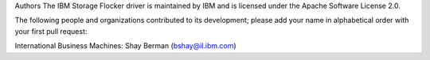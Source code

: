 Authors
The IBM Storage Flocker driver is maintained by IBM and is licensed under the Apache Software License 2.0.

The following people and organizations contributed to its development;
please add your name in alphabetical order with your first pull request:

International Business Machines:
Shay Berman (bshay@il.ibm.com)
